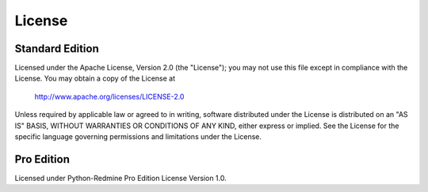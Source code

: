 License
=======

Standard Edition
----------------

Licensed under the Apache License, Version 2.0 (the "License");
you may not use this file except in compliance with the License.
You may obtain a copy of the License at

    http://www.apache.org/licenses/LICENSE-2.0

Unless required by applicable law or agreed to in writing, software
distributed under the License is distributed on an "AS IS" BASIS,
WITHOUT WARRANTIES OR CONDITIONS OF ANY KIND, either express or implied.
See the License for the specific language governing permissions and
limitations under the License.

Pro Edition
-----------

Licensed under Python-Redmine Pro Edition License Version 1.0.

.. Sphinx and our current theme don't provide a way to create a nested multi numbered list in
   the needed format, that is why we are using the raw html with redefined theme stylesheet here.

.. raw:: html

   <ol class="multinum parent">
     <li>
       <b>Preamble:</b> This Agreement governs the relationship between You (hereinafter: Licensee)
       and Maxim Tepkeev (hereinafter: Licensor). This Agreement sets the terms, rights, restrictions
       and obligations on using Python-Redmine Pro Edition (hereinafter: The Software) created and
       owned by Licensor, as detailed herein.
     </li>
     <li>
       <b>License Grant:</b> Licensor hereby grants Licensee a Personal, Non-assignable &
       non-transferable, Perpetual, Commercial, Royalty free, Including the rights to create but not
       distribute derivative works, Non-exclusive license, all with accordance with the terms set
       forth and other legal restrictions set forth in 3rd party software used while running Software.
       <ol class="multinum">
         <li>
           <b>Limited:</b> Licensee may use Software for the purpose of:
           <ol class="multinum">
             <li>Running Software on Licensee’s Website[s] and Server[s];</li>
             <li>Allowing 3rd Parties to run Software on Licensee’s Website[s] and Server[s];</li>
             <li>Publishing Software’s output to Licensee and 3rd Parties;</li>
             <li>Distribute verbatim copies of Software’s output (including compiled binaries);</li>
             <li>Modify Software to suit Licensee’s needs and specifications.</li>
           </ol>
         </li>
         <li>This license is granted perpetually, as long as you do not materially breach it.</li>
         <li>
           <b>Binary Restricted:</b> Licensee may sublicense Software as a part of a larger work
           containing more than Software, distributed solely in Object or Binary form under a personal,
           non-sublicensable, limited license. Such redistribution shall be limited to unlimited codebases.
         </li>
         <li>
           <b>Non-Assignable & Non-Transferable:</b> Licensee may not assign or transfer his rights and
           duties under this license.
         </li>
         <li>
           <b>Commercial, Royalty Free:</b> Licensee may use Software for any purpose, including
           paid-services, without any royalties.
         </li>
         <li>
           <b>Including the Right to Create Derivative Works:</b> Licensee may create derivative works
           based on Software, including amending Software’s source code, modifying it, integrating it
           into a larger work or removing portions of Software, as long as no distribution of the
           derivative works is made.
         </li>
       </ol>
     </li>
     <li>
       <b>Term & Termination:</b> The Term of this license shall be until terminated. Licensor may
       terminate this Agreement, including Licensee’s license in the case where Licensee:
       <ol class="multinum">
         <li>became insolvent or otherwise entered into any liquidation process; or</li>
         <li>
           exported The Software to any jurisdiction where licensor may not enforce his rights under
           this agreements in; or
         </li>
         <li>
           was in breach of any of this license's terms and conditions and such breach was not cured,
           immediately upon notification; or
         </li>
         <li>is in breach of any of the terms of clause 2 to this license; or</li>
         <li>
           otherwise entered into any arrangement which caused Licensor to be unable to enforce his
           rights under this License.
         </li>
       </ol>
     </li>
     <li>
       <b>Payment:</b> In consideration of the License granted under clause 2, Licensee shall pay
       Licensor a fee, via Credit-Card, PayPal or any other mean which Licensor may deem adequate.
       Failure to perform payment shall construe as material breach of this Agreement.
     </li>
     <li>
       <b>Upgrades, Updates and Fixes:</b> Licensor may provide Licensee, from time to time, with
       Upgrades, Updates or Fixes, as detailed herein and according to his sole discretion. Licensee
       hereby warrants to keep The Software up-to-date and install all relevant Updates and Fixes,
       and may, at his sole discretion, purchase Upgrades, according to the rates set by Licensor.
       Licensor shall provide any Update or Fix free of charge; however, nothing in this Agreement
       shall require Licensor to provide Updates or Fixes.
       <ol class="multinum">
         <li>
           <b>Upgrades:</b> for the purpose of this license, an Upgrade shall be a material amendment
           in The Software, which contains new features and or major performance improvements and
           shall be marked as a new version number. For example, should Licensee purchase The Software
           under version 1.X.X, an upgrade shall commence under number 2.0.0.
         </li>
         <li>
           <b>Updates:</b> for the purpose of this license, an Update shall be a minor amendment in
           The Software, which may contain new features or minor improvements and shall be marked as
           a new sub-version number. For example, should Licensee purchase The Software under version
           1.1.X, an upgrade shall commence under number 1.2.0.
         </li>
         <li>
           <b>Fix:</b> for the purpose of this license, a Fix shall be a minor amendment in The Software,
           intended to remove bugs or alter minor features which impair the The Software's functionality.
           A fix shall be marked as a new sub-sub-version number. For example, should Licensee purchase
           Software under version 1.1.1, an upgrade shall commence under number 1.1.2.
         </li>
       </ol>
     </li>
     <li>
       <b>Support:</b> Licensor shall provide support via the GitHub issue tracker with a maximum response
       time of 72 hours and/or electronic mail with a maximum response time of 12 hours.
       <ol class="multinum">
         <li>
           <b>Bug Notification:</b> Licensee may provide Licensor of details regarding any bug, defect
           or failure in The Software promptly and with no delay from such event; Licensee shall comply
           with Licensor's request for information regarding bugs, defects or failures and furnish him
           with information, screenshots and try to reproduce such bugs, defects or failures.
         </li>
         <li>
           <b>Feature Request:</b> Licensee may request additional features in Software, provided,
           however, that (i) Licensee shall waive any claim or right in such feature should feature
           be developed by Licensor; (ii) Licensee shall be prohibited from developing the feature,
           or disclose such feature request, or feature, to any 3rd party directly competing with
           Licensor or any 3rd party which may be, following the development of such feature, in
           direct competition with Licensor; (iii) Licensee warrants that feature does not infringe
           any 3rd party patent, trademark, trade-secret or any other intellectual property right;
           and (iv) Licensee developed, envisioned or created the feature solely by himself.
         </li>
       </ol>
     </li>
     <li>
       <b>Liability:</b>  To the extent permitted under Law, The Software is provided under an AS-IS
       basis. Licensor shall never, and without any limit, be liable for any damage, cost, expense or
       any other payment incurred by Licensee as a result of Software’s actions, failure, bugs and/or
       any other interaction between The Software and Licensee’s end-equipment, computers, other software
       or any 3rd party, end-equipment, computer or services. Moreover, Licensor shall never be liable
       for any defect in source code written by Licensee when relying on The Software or using The
       Software’s source code.
     </li>
     <li>
       <b>Warranty:</b>
       <ol class="multinum">
         <li>
           <b>Intellectual Property:</b> Licensor hereby warrants that The Software does not violate
           or infringe any 3rd party claims in regards to intellectual property, patents and/or
           trademarks and that to the best of its knowledge no legal action has been taken against it
           for any infringement or violation of any 3rd party intellectual property rights.
         </li>
         <li>
           <b>No-Warranty:</b> The Software is provided without any warranty; Licensor hereby disclaims
           any warranty that The Software shall be error free, without defects or code which may cause
           damage to Licensee’s computers or to Licensee, and that Software shall be functional. Licensee
           shall be solely liable to any damage, defect or loss incurred as a result of operating software
           and undertake the risks contained in running The Software on License’s Server[s] and Website[s].
         </li>
         <li>
           <b>Prior Inspection:</b> Licensee hereby states that he inspected The Software thoroughly and
           found it satisfactory and adequate to his needs, that it does not interfere with his regular
           operation and that it does meet the standards and scope of his computer systems and architecture.
           Licensee found that The Software interacts with his development, website and server environment
           and that it does not infringe any of End User License Agreement of any software Licensee may
           use in performing his services. Licensee hereby waives any claims regarding The Software's
           incompatibility, performance, results and features, and warrants that he inspected the The
           Software.
         </li>
       </ol>
     </li>
     <li>
       <b>No Refunds:</b> Licensee warrants that he inspected The Software according to clause 7 and
       that it is adequate to his needs. Accordingly, as The Software is intangible goods, Licensee shall
       not be, ever, entitled to any refund, rebate, compensation or restitution for any reason whatsoever,
       even if The Software contains material flaws.
     </li>
     <li>
       <b>Indemnification:</b> Licensee hereby warrants to hold Licensor harmless and indemnify Licensor
       for any lawsuit brought against it in regards to Licensee’s use of The Software in means that
       violate, breach or otherwise circumvent this license, Licensor's intellectual property rights or
       Licensor's title in The Software. Licensor shall promptly notify Licensee in case of such legal
       action and request Licensee’s consent prior to any settlement in relation to such lawsuit or claim.
     </li>
     <li>
       <b>Governing Law, Jurisdiction:</b> Licensee hereby agrees not to initiate class-action lawsuits
       against Licensor in relation to this license and to compensate Licensor for any legal fees, cost
       or attorney fees should any claim brought by Licensee against Licensor be denied, in part or in
       full.
     </li>
   </ol>
